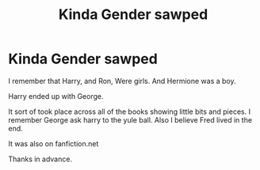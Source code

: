 #+TITLE: Kinda Gender sawped

* Kinda Gender sawped
:PROPERTIES:
:Author: L_thefriendlygohst
:Score: 5
:DateUnix: 1620069990.0
:DateShort: 2021-May-03
:FlairText: What's That Fic?
:END:
I remember that Harry, and Ron, Were girls. And Hermione was a boy.

Harry ended up with George.

It sort of took place across all of the books showing little bits and pieces. I remember George ask harry to the yule ball. Also I believe Fred lived in the end.

It was also on fanfiction.net

Thanks in advance.

